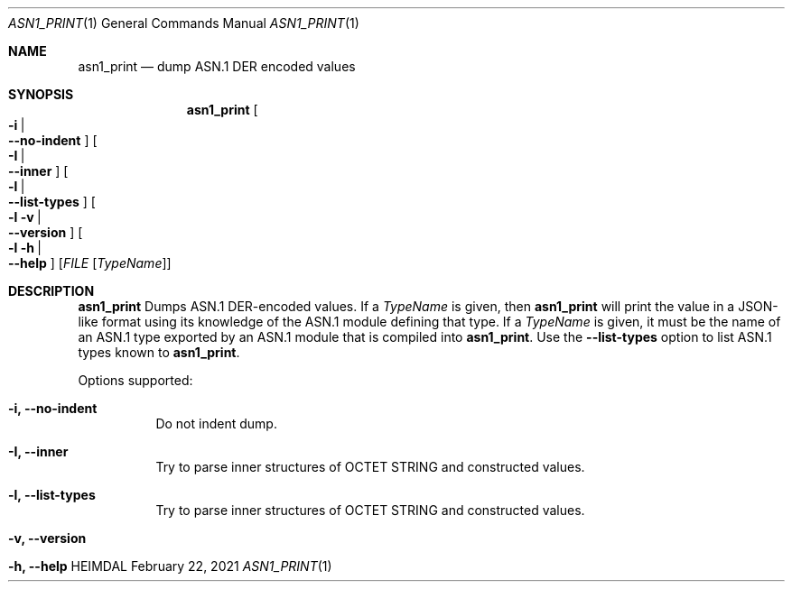 .\" Copyright (c) 2021 Kungliga Tekniska Högskolan
.\" (Royal Institute of Technology, Stockholm, Sweden).
.\" All rights reserved.
.\"
.\" Redistribution and use in source and binary forms, with or without
.\" modification, are permitted provided that the following conditions
.\" are met:
.\"
.\" 1. Redistributions of source code must retain the above copyright
.\"    notice, this list of conditions and the following disclaimer.
.\"
.\" 2. Redistributions in binary form must reproduce the above copyright
.\"    notice, this list of conditions and the following disclaimer in the
.\"    documentation and/or other materials provided with the distribution.
.\"
.\" 3. Neither the name of the Institute nor the names of its contributors
.\"    may be used to endorse or promote products derived from this software
.\"    without specific prior written permission.
.\"
.\" THIS SOFTWARE IS PROVIDED BY THE INSTITUTE AND CONTRIBUTORS ``AS IS'' AND
.\" ANY EXPRESS OR IMPLIED WARRANTIES, INCLUDING, BUT NOT LIMITED TO, THE
.\" IMPLIED WARRANTIES OF MERCHANTABILITY AND FITNESS FOR A PARTICULAR PURPOSE
.\" ARE DISCLAIMED.  IN NO EVENT SHALL THE INSTITUTE OR CONTRIBUTORS BE LIABLE
.\" FOR ANY DIRECT, INDIRECT, INCIDENTAL, SPECIAL, EXEMPLARY, OR CONSEQUENTIAL
.\" DAMAGES (INCLUDING, BUT NOT LIMITED TO, PROCUREMENT OF SUBSTITUTE GOODS
.\" OR SERVICES; LOSS OF USE, DATA, OR PROFITS; OR BUSINESS INTERRUPTION)
.\" HOWEVER CAUSED AND ON ANY THEORY OF LIABILITY, WHETHER IN CONTRACT, STRICT
.\" LIABILITY, OR TORT (INCLUDING NEGLIGENCE OR OTHERWISE) ARISING IN ANY WAY
.\" OUT OF THE USE OF THIS SOFTWARE, EVEN IF ADVISED OF THE POSSIBILITY OF
.\" SUCH DAMAGE.
.\"
.\" $Id$
.\"
.Dd February 22, 2021
.Dt ASN1_PRINT 1
.Os HEIMDAL
.Sh NAME
.Nm asn1_print
.Nd dump ASN.1 DER encoded values
.Sh SYNOPSIS
.Nm
.Bk -words
.Oo Fl i \*(Ba Xo
.Fl Fl no-indent
.Xc
.Oc
.Oo Fl I \*(Ba Xo
.Fl Fl inner
.Xc
.Oc
.Oo Fl l \*(Ba Xo
.Fl Fl list-types
.Xc
.Oc
.Oo Fl l v \*(Ba Xo
.Fl Fl version
.Xc
.Oc
.Oo Fl l h \*(Ba Xo
.Fl Fl help
.Xc
.Oc
.Op Ar FILE Op Ar TypeName
.Ek
.Sh DESCRIPTION
.Nm
Dumps ASN.1 DER-encoded values.
If a
.Ar TypeName
is given, then
.Nm
will print the value in a JSON-like format using its knowledge of
the ASN.1 module defining that type.
If a
.Ar TypeName
is given, it must be the name of an ASN.1 type exported by an
ASN.1 module that is compiled into
.Nm .
Use the
.Fl Fl list-types
option to list ASN.1 types known to
.Nm .
.Pp
Options supported:
.Bl -tag -width Ds
.It Fl i, Fl Fl no-indent
Do not indent dump.
.It Fl I, Fl Fl inner
Try to parse inner structures of OCTET STRING and constructed values.
.It Fl l, Fl Fl list-types
Try to parse inner structures of OCTET STRING and constructed values.
.It Fl v, Fl Fl version
.It Fl h, Fl Fl help
.El
